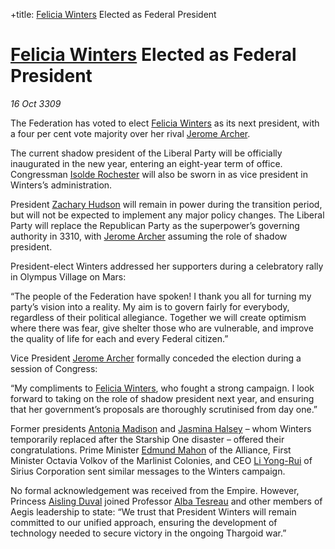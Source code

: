 :PROPERTIES:
:ID:       0d2a50c2-cca2-49fb-bf48-611bb8f876a3
:END:
#
+title: [[id:b9fe58a3-dfb7-480c-afd6-92c3be841be7][Felicia Winters]] Elected as Federal President
#+filetags: :Federation:Empire:Alliance:Thargoid:galnet:

* [[id:b9fe58a3-dfb7-480c-afd6-92c3be841be7][Felicia Winters]] Elected as Federal President

/16 Oct 3309/

The Federation has voted to elect [[id:b9fe58a3-dfb7-480c-afd6-92c3be841be7][Felicia Winters]] as its next president, with a four per cent vote majority over her rival [[id:7bdfd887-d1db-46bc-98c4-2fb39bfcc914][Jerome Archer]]. 

The current shadow president of the Liberal Party will be officially inaugurated in the new year, entering an eight-year term of office. Congressman [[id:cdb2224f-eb0b-45d0-b37f-9daccae07c32][Isolde Rochester]] will also be sworn in as vice president in Winters’s administration.  

President [[id:02322be1-fc02-4d8b-acf6-9a9681e3fb15][Zachary Hudson]] will remain in power during the transition period, but will not be expected to implement any major policy changes. The Liberal Party will replace the Republican Party as the superpower’s governing authority in 3310, with [[id:7bdfd887-d1db-46bc-98c4-2fb39bfcc914][Jerome Archer]] assuming the role of shadow president. 

President-elect Winters addressed her supporters during a celebratory rally in Olympus Village on Mars: 

“The people of the Federation have spoken! I thank you all for turning my party’s vision into a reality. My aim is to govern fairly for everybody, regardless of their political allegiance. Together we will create optimism where there was fear, give shelter those who are vulnerable, and improve the quality of life for each and every Federal citizen.” 

Vice President [[id:7bdfd887-d1db-46bc-98c4-2fb39bfcc914][Jerome Archer]] formally conceded the election during a session of Congress: 

“My compliments to [[id:b9fe58a3-dfb7-480c-afd6-92c3be841be7][Felicia Winters]], who fought a strong campaign. I look forward to taking on the role of shadow president next year, and ensuring that her government’s proposals are thoroughly scrutinised from day one.” 

Former presidents [[id:e70b7d46-d965-4fb7-859b-e67cacd230e5][Antonia Madison]] and [[id:a9ccf59f-436e-44df-b041-5020285925f8][Jasmina Halsey]] – whom Winters temporarily replaced after the Starship One disaster – offered their congratulations. Prime Minister [[id:da80c263-3c2d-43dd-ab3f-1fbf40490f74][Edmund Mahon]] of the Alliance, First Minister Octavia Volkov of the Marlinist Colonies, and CEO [[id:f0655b3a-aca9-488f-bdb3-c481a42db384][Li Yong-Rui]] of Sirius Corporation sent similar messages to the Winters campaign. 

No formal acknowledgement was received from the Empire. However, Princess [[id:b402bbe3-5119-4d94-87ee-0ba279658383][Aisling Duval]] joined Professor [[id:c2623368-19b0-4995-9e35-b8f54f741a53][Alba Tesreau]] and other members of Aegis leadership to state: “We trust that President Winters will remain committed to our unified approach, ensuring the development of technology needed to secure victory in the ongoing Thargoid war.”
